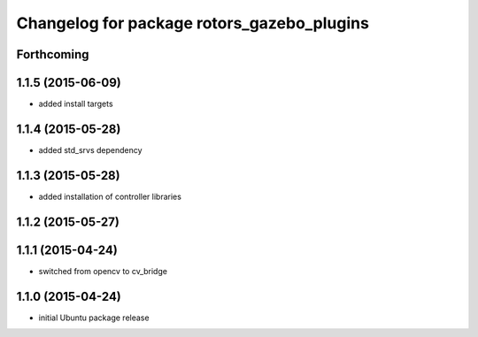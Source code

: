 ^^^^^^^^^^^^^^^^^^^^^^^^^^^^^^^^^^^^^^^^^^^
Changelog for package rotors_gazebo_plugins
^^^^^^^^^^^^^^^^^^^^^^^^^^^^^^^^^^^^^^^^^^^

Forthcoming
-----------

1.1.5 (2015-06-09)
------------------
* added install targets

1.1.4 (2015-05-28)
------------------
* added std_srvs dependency

1.1.3 (2015-05-28)
------------------
* added installation of controller libraries

1.1.2 (2015-05-27)
------------------

1.1.1 (2015-04-24)
------------------
* switched from opencv to cv_bridge

1.1.0 (2015-04-24)
------------------
* initial Ubuntu package release
